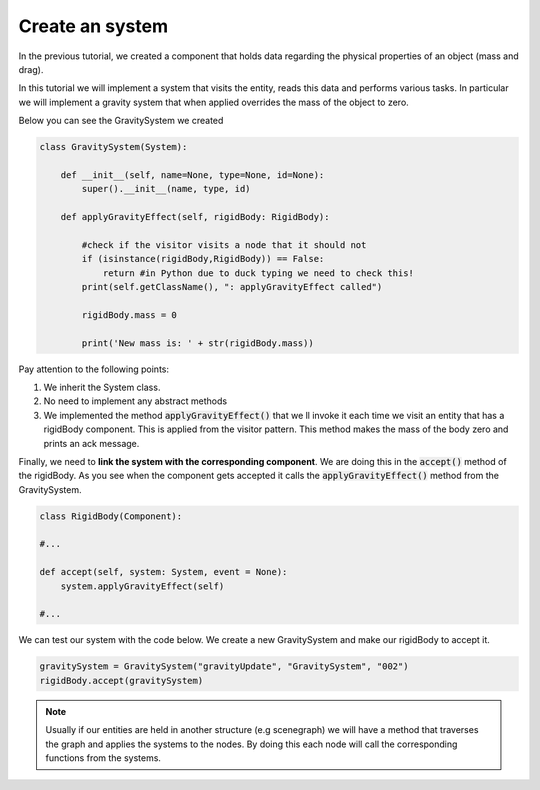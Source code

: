 Create an system
==================

In the previous tutorial, we created a component that holds data regarding the physical properties of an object (mass and drag).

In this tutorial we will implement a system that visits the entity, reads this data and performs various tasks. In particular we will implement
a gravity system that when applied overrides the mass of the object to zero.

Below you can see the GravitySystem we created

.. code-block:: python

    class GravitySystem(System):
    
        def __init__(self, name=None, type=None, id=None):
            super().__init__(name, type, id)
        
        def applyGravityEffect(self, rigidBody: RigidBody):
        
            #check if the visitor visits a node that it should not
            if (isinstance(rigidBody,RigidBody)) == False:
                return #in Python due to duck typing we need to check this!
            print(self.getClassName(), ": applyGravityEffect called")
        
            rigidBody.mass = 0

            print('New mass is: ' + str(rigidBody.mass))

Pay attention to the following points:

#. We inherit the System class.
#. No need to implement any abstract methods
#. We implemented the method :code:`applyGravityEffect()` that we ll invoke it each time we visit an entity that has a rigidBody component. This is applied from the visitor pattern. This method makes the mass of the body zero and prints an ack message.


Finally, we need to **link the system with the corresponding component**. We are doing this in the :code:`accept()` method of the rigidBody. As you see when the component gets accepted it calls the :code:`applyGravityEffect()` method from the GravitySystem.

.. code-block:: python

    class RigidBody(Component):

    #...
        
    def accept(self, system: System, event = None):
        system.applyGravityEffect(self)
    
    #...

We can test our system with the code below. We create a new GravitySystem and make our rigidBody to accept it.

.. code-block:: python

    gravitySystem = GravitySystem("gravityUpdate", "GravitySystem", "002")
    rigidBody.accept(gravitySystem)

.. note:: 
    
    Usually if our entities are held in another structure (e.g scenegraph) we will have a method that traverses the graph and applies the systems to the nodes. By doing this each node will call the corresponding functions from the systems.
